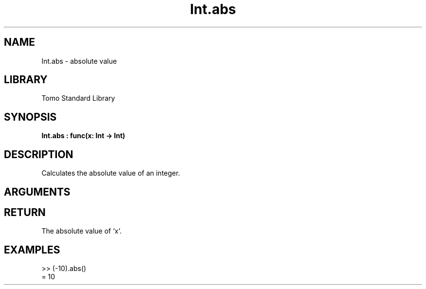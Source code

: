 '\" t
.\" Copyright (c) 2025 Bruce Hill
.\" All rights reserved.
.\"
.TH Int.abs 3 2025-04-21T14:58:16.945677 "Tomo man-pages"
.SH NAME
Int.abs \- absolute value
.SH LIBRARY
Tomo Standard Library
.SH SYNOPSIS
.nf
.BI Int.abs\ :\ func(x:\ Int\ ->\ Int)
.fi
.SH DESCRIPTION
Calculates the absolute value of an integer.


.SH ARGUMENTS

.TS
allbox;
lb lb lbx lb
l l l l.
Name	Type	Description	Default
x	Int	The integer whose absolute value is to be calculated. 	-
.TE
.SH RETURN
The absolute value of `x`.

.SH EXAMPLES
.EX
>> (-10).abs()
= 10
.EE
